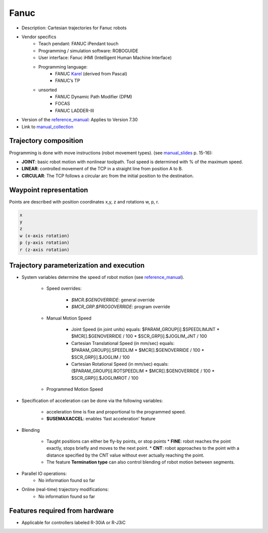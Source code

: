 Fanuc
=====

.. _manual_collection: http://cncmanual.com/fanuc-robotics/
.. _roboguide_help: http://cncmanual.com/download/4472/
.. _reference_manual: http://cncmanual.com/fanuc-robotics-r-30ia-controller-karel-reference-manual/
.. _manual_slides: http://www.lakos.fs.uni-lj.si/wp-content/uploads/2017/12/Fanuc-robot.pdf
.. _Karel: https://www.tristarcnc.com/News/KarelProgrammingLanguage


* Description: Cartesian trajectories for Fanuc robots
* Vendor specifics 
   * Teach pendant: 				FANUC iPendant touch
   * Programming / simulation software: 	ROBOGUIDE 
   * User interface: 				Fanuc iHMI (Intelligent Human Machine Interface)
   * Programming language: 	
      * FANUC `Karel`_ (derived from Pascal)
      * FANUC’s TP
   * unsorted
      * FANUC Dynamic Path Modifier (DPM) 
      * FOCAS   
      * FANUC LADDER-III 


* Version of the `reference_manual`_: Applies to Version 7.30
* Link to `manual_collection`_


Trajectory composition
----------------------
Programming is done with move instructions (robot movement types).  (see `manual_slides`_ p. 15-16):

* **JOINT**: basic robot motion with nonlinear toolpath. Tool speed is determined with % of the maximum speed. 
* **LINEAR**: controlled movement of the TCP in a straight line from position A to B.
* **CIRCULAR**: The TCP follows a circular arc from the initial position to the destination.



Waypoint representation
-----------------------
Points are described with position coordinates x,y, z and rotations w, p, r. 

.. code-block:: yaml

  x
  y
  z
  w (x-axis rotation)
  p (y-axis rotation)
  r (z-axis rotation)


Trajectory parameterization and execution
-----------------------------------------

* System variables determine the speed of robot motion (see `reference_manual`_).
    
    * Speed overrides: 
    
        * *$MCR.$GENOVERRIDE*: general override
        * *$MCR_GRP.$PROGOVERRIDE*: program override
        
    * Manual Motion Speed
        
        * Joint Speed (in joint units) equals: $PARAM_GROUP[i].$SPEEDLIMJNT * $MCR[].$GENOVERRIDE / 100  * $SCR_GRP[i].$JOGLIM_JNT / 100
        * Cartesian Translational Speed (in mm/sec) equals: $PARAM_GROUP[i].SPEEDLIM * $MCR[].$GENOVERRIDE / 100 * $SCR_GRP[i].$JOGLIM / 100
        * Cartesian Rotational Speed (in mm/sec) equals: ($PARAM_GROUP[i].ROTSPEEDLIM * $MCR[].$GENOVERRIDE / 100 * $SCR_GRP[i].$JOGLIMROT / 100 
        
    * Programmed Motion Speed


   


* Specification of acceleration can be done via the following variables:

   * acceleration time is fixe and proportional to the programmed speed.
   * **$USEMAXACCEL**: enables 'fast acceleration' feature

   
* Blending

   *  Taught positions can either be fly-by points, or stop points
      * **FINE**: robot reaches the point exactly, stops briefly and moves to the next point.
      * **CNT**: robot approaches to the point with a distance specified by the CNT value without ever actually reaching the point. 
   * The feature **Termination type** can also control blending of robot motion between segments.

   
* Parallel IO operations:
   - No information found so far

* Online (real-time) trajectory modifications:
   - No information found so far



Features required from hardware
-------------------------------
* Applicable for controllers labeled R-30iA or R-J3iC



